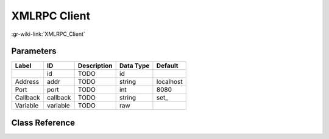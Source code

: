 -------------
XMLRPC Client
-------------

:gr-wiki-link:`XMLRPC_Client`

Parameters
**********

+-------------------------+-------------------------+-------------------------+-------------------------+-------------------------+
|Label                    |ID                       |Description              |Data Type                |Default                  |
+=========================+=========================+=========================+=========================+=========================+
|                         |id                       |TODO                     |id                       |                         |
+-------------------------+-------------------------+-------------------------+-------------------------+-------------------------+
|Address                  |addr                     |TODO                     |string                   |localhost                |
+-------------------------+-------------------------+-------------------------+-------------------------+-------------------------+
|Port                     |port                     |TODO                     |int                      |8080                     |
+-------------------------+-------------------------+-------------------------+-------------------------+-------------------------+
|Callback                 |callback                 |TODO                     |string                   |set_                     |
+-------------------------+-------------------------+-------------------------+-------------------------+-------------------------+
|Variable                 |variable                 |TODO                     |raw                      |                         |
+-------------------------+-------------------------+-------------------------+-------------------------+-------------------------+

Class Reference
*******************

.. tabs::

   .. group-tab:: Python
      TODO

   .. group-tab:: C++

      .. doxygengroup:: block_xmlrpc_client
         :content-only:
         :undoc-members:
         :private-members:
         :members:

